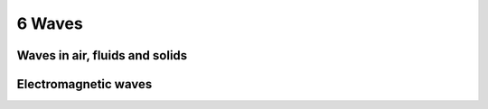 6 Waves
#######

Waves in air, fluids and solids
*******************************

Electromagnetic waves
*********************
